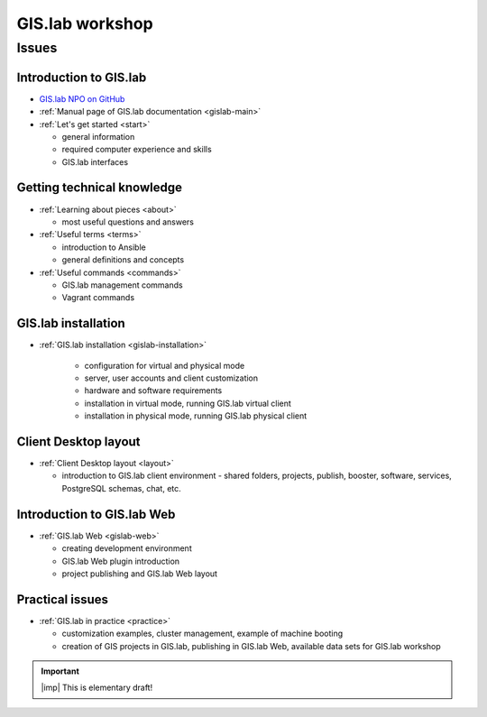 .. _workshop:

****************
GIS.lab workshop
****************

======
Issues
======

-----------------------
Introduction to GIS.lab
-----------------------

* `GIS.lab NPO on GitHub <https://github.com/gislab-npo>`_
* :ref:`Manual page of GIS.lab documentation <gislab-main>`
* :ref:`Let's get started <start>`

  * general information
  * required computer experience and skills
  * GIS.lab interfaces

---------------------------
Getting technical knowledge
--------------------------- 
  
* :ref:`Learning about pieces <about>`

  * most useful questions and answers

* :ref:`Useful terms <terms>`

  * introduction to Ansible
  * general definitions and concepts

* :ref:`Useful commands <commands>`
  
  * GIS.lab management commands
  * Vagrant commands 

--------------------
GIS.lab installation
--------------------

* :ref:`GIS.lab installation <gislab-installation>`

   * configuration for virtual and physical mode
   * server, user accounts and client customization 
   * hardware and software requirements
   * installation in virtual mode, running GIS.lab virtual client
   * installation in physical mode, running GIS.lab physical client

---------------------
Client Desktop layout
---------------------

* :ref:`Client Desktop layout <layout>`

  * introduction to GIS.lab client environment - shared folders, projects, 
    publish, booster, software, services, PostgreSQL schemas, chat, etc.

---------------------------
Introduction to GIS.lab Web
---------------------------

* :ref:`GIS.lab Web <gislab-web>`

  * creating development environment
  * GIS.lab Web plugin introduction
  * project publishing and GIS.lab Web layout 

----------------
Practical issues
----------------

* :ref:`GIS.lab in practice <practice>`
 
  * customization examples, cluster management, example of machine booting
  * creation of GIS projects in GIS.lab, publishing in GIS.lab Web,
    available data sets for GIS.lab workshop

.. important:: |imp| This is elementary draft!
